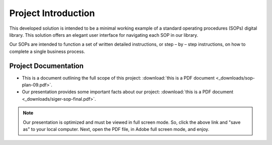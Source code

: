 #####################
Project Introduction 
#####################
This developed solution is intended to be a minimal working example of a standard operating procedures (SOPs) digital library. This solution offers an elegant user interface for navigating each SOP in our library. 

Our SOPs are intended to function a set of written detailed instructions, or step – by – step instructions, 
on how to complete a single business process.


**********************
Project Documentation
**********************

* This is a document outlining the full scope of this project: :download:`this is a PDF document <_downloads/sop-plan-09.pdf>`.

* Our presentation provides some important facts about our project: :download:`this is a PDF document <_downloads/siger-sop-final.pdf>`.

.. note:: 

   Our presentation is optimized and must be viewed in full screen mode. So, click the above link and "save as" to your local computer. Next, open the PDF file, in Adobe full screen mode, and enjoy.  
 
